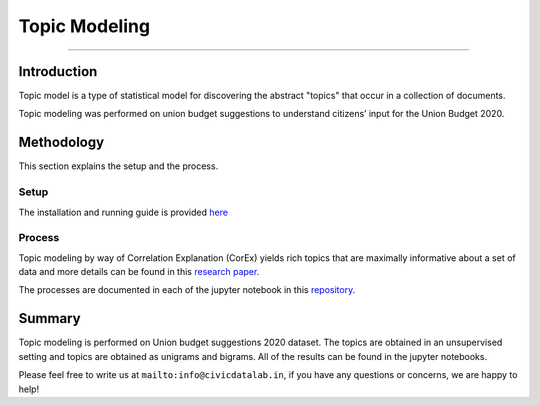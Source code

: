 Topic Modeling
--------------
--------------

Introduction
************

Topic model is a type of statistical model for discovering the abstract "topics" that occur in a collection of documents.

Topic modeling was performed on union budget suggestions to understand citizens’ input for the Union Budget 2020.

Methodology
***********

This section explains the setup and the process.

Setup
#####

The installation and running guide is provided `here <https://gitlab.civicdatalab.in/civicdatalab/topic_modeling>`_

Process
#######

Topic modeling by way of Correlation Explanation (CorEx) yields rich topics that are maximally informative about a set of data and more details can be found in this `research paper <https://transacl.org/ojs/index.php/tacl/article/view/1244>`_.


The processes are documented in each of the jupyter notebook in this `repository <https://gitlab.civicdatalab.in/civicdatalab/topic_modeling>`_.


Summary
*******

Topic modeling is performed on Union budget suggestions 2020 dataset. The topics are obtained in an unsupervised setting and topics are obtained as unigrams and bigrams. All of the results can be found in the jupyter notebooks.


Please feel free to write us at ``mailto:info@civicdatalab.in``, if you have any questions or concerns, we are happy to help!
